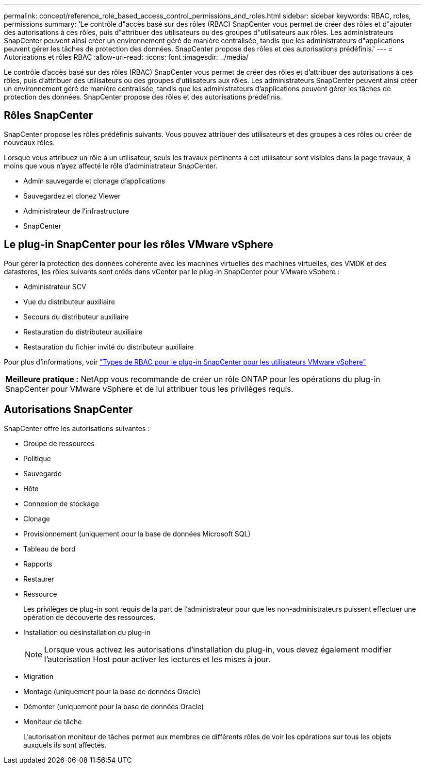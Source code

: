 ---
permalink: concept/reference_role_based_access_control_permissions_and_roles.html 
sidebar: sidebar 
keywords: RBAC, roles, permissions 
summary: 'Le contrôle d"accès basé sur des rôles (RBAC) SnapCenter vous permet de créer des rôles et d"ajouter des autorisations à ces rôles, puis d"attribuer des utilisateurs ou des groupes d"utilisateurs aux rôles. Les administrateurs SnapCenter peuvent ainsi créer un environnement géré de manière centralisée, tandis que les administrateurs d"applications peuvent gérer les tâches de protection des données. SnapCenter propose des rôles et des autorisations prédéfinis.' 
---
= Autorisations et rôles RBAC
:allow-uri-read: 
:icons: font
:imagesdir: ../media/


[role="lead"]
Le contrôle d'accès basé sur des rôles (RBAC) SnapCenter vous permet de créer des rôles et d'attribuer des autorisations à ces rôles, puis d'attribuer des utilisateurs ou des groupes d'utilisateurs aux rôles. Les administrateurs SnapCenter peuvent ainsi créer un environnement géré de manière centralisée, tandis que les administrateurs d'applications peuvent gérer les tâches de protection des données. SnapCenter propose des rôles et des autorisations prédéfinis.



== Rôles SnapCenter

SnapCenter propose les rôles prédéfinis suivants. Vous pouvez attribuer des utilisateurs et des groupes à ces rôles ou créer de nouveaux rôles.

Lorsque vous attribuez un rôle à un utilisateur, seuls les travaux pertinents à cet utilisateur sont visibles dans la page travaux, à moins que vous n'ayez affecté le rôle d'administrateur SnapCenter.

* Admin sauvegarde et clonage d'applications
* Sauvegardez et clonez Viewer
* Administrateur de l'infrastructure
* SnapCenter




== Le plug-in SnapCenter pour les rôles VMware vSphere

Pour gérer la protection des données cohérente avec les machines virtuelles des machines virtuelles, des VMDK et des datastores, les rôles suivants sont créés dans vCenter par le plug-in SnapCenter pour VMware vSphere :

* Administrateur SCV
* Vue du distributeur auxiliaire
* Secours du distributeur auxiliaire
* Restauration du distributeur auxiliaire
* Restauration du fichier invité du distributeur auxiliaire


Pour plus d'informations, voir https://docs.netapp.com/us-en/sc-plugin-vmware-vsphere/scpivs44_types_of_rbac_for_snapcenter_users.html["Types de RBAC pour le plug-in SnapCenter pour les utilisateurs VMware vSphere"^]

|===


| *Meilleure pratique :* NetApp vous recommande de créer un rôle ONTAP pour les opérations du plug-in SnapCenter pour VMware vSphere et de lui attribuer tous les privilèges requis. 
|===


== Autorisations SnapCenter

SnapCenter offre les autorisations suivantes :

* Groupe de ressources
* Politique
* Sauvegarde
* Hôte
* Connexion de stockage
* Clonage
* Provisionnement (uniquement pour la base de données Microsoft SQL)
* Tableau de bord
* Rapports
* Restaurer
* Ressource
+
Les privilèges de plug-in sont requis de la part de l'administrateur pour que les non-administrateurs puissent effectuer une opération de découverte des ressources.

* Installation ou désinstallation du plug-in
+

NOTE: Lorsque vous activez les autorisations d'installation du plug-in, vous devez également modifier l'autorisation Host pour activer les lectures et les mises à jour.

* Migration
* Montage (uniquement pour la base de données Oracle)
* Démonter (uniquement pour la base de données Oracle)
* Moniteur de tâche
+
L'autorisation moniteur de tâches permet aux membres de différents rôles de voir les opérations sur tous les objets auxquels ils sont affectés.


